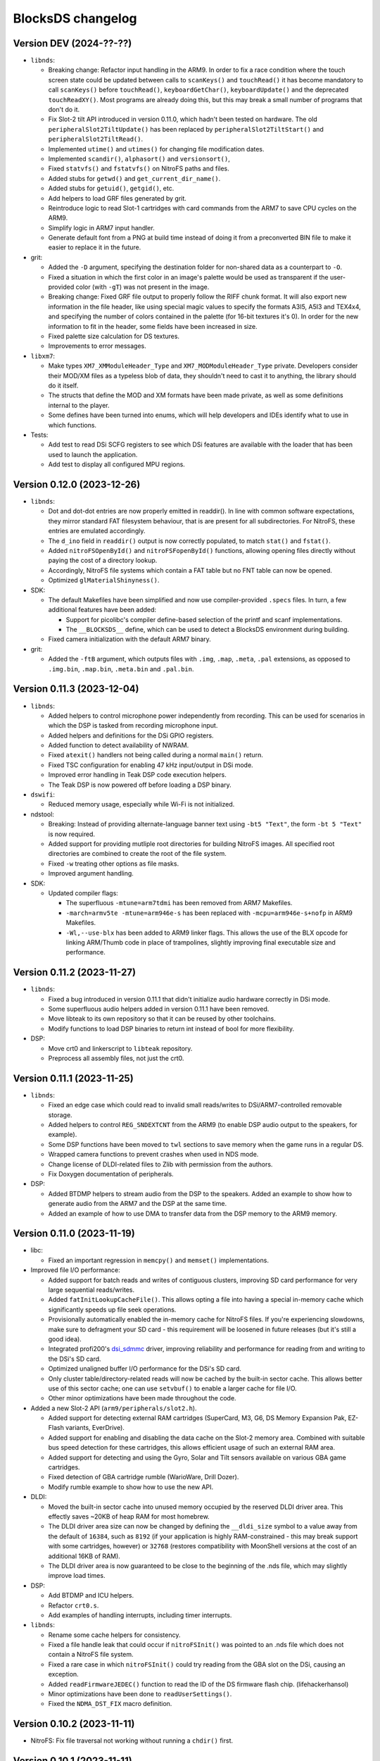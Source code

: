 ##################
BlocksDS changelog
##################

Version DEV (2024-??-??)
========================

- ``libnds``:

  - Breaking change: Refactor input handling in the ARM9. In order to fix a race
    condition where the touch screen state could be updated between calls to
    ``scanKeys()`` and ``touchRead()`` it has become mandatory to call
    ``scanKeys()`` before ``touchRead()``, ``keyboardGetChar()``,
    ``keyboardUpdate()`` and the deprecated ``touchReadXY()``. Most programs
    are already doing this, but this may break a small number of programs that
    don't do it.
  - Fix Slot-2 tilt API introduced in version 0.11.0, which hadn't been tested
    on hardware. The old ``peripheralSlot2TiltUpdate()`` has been replaced by
    ``peripheralSlot2TiltStart()`` and ``peripheralSlot2TiltRead()``.
  - Implemented ``utime()`` and ``utimes()`` for changing file modification
    dates.
  - Implemented ``scandir()``, ``alphasort()`` and ``versionsort()``,
  - Fixed ``statvfs()`` and ``fstatvfs()`` on NitroFS paths and files.
  - Added stubs for ``getwd()`` and ``get_current_dir_name()``.
  - Added stubs for ``getuid()``, ``getgid()``, etc.
  - Add helpers to load GRF files generated by grit.
  - Reintroduce logic to read Slot-1 cartridges with card commands from the ARM7
    to save CPU cycles on the ARM9.
  - Simplify logic in ARM7 input handler.
  - Generate default font from a PNG at build time instead of doing it from a
    preconverted BIN file to make it easier to replace it in the future.

- grit:

  - Added the ``-D`` argument, specifying the destination folder for
    non-shared data as a counterpart to ``-O``.
  - Fixed a situation in which the first color in an image's palette would be
    used as transparent if the user-provided color (with ``-gT``) was not
    present in the image.
  - Breaking change: Fixed GRF file output to properly follow the RIFF chunk
    format. It will also export new information in the file header, like using
    special magic values to specify the formats A3I5, A5I3 and TEX4x4, and
    specifying the number of colors contained in the palette (for 16-bit
    textures it's 0). In order for the new information to fit in the header,
    some fields have been increased in size.
  - Fixed palette size calculation for DS textures.
  - Improvements to error messages.

- ``libxm7``:

  - Make types ``XM7_XMModuleHeader_Type`` and ``XM7_MODModuleHeader_Type``
    private. Developers consider their MOD/XM files as a typeless blob of data,
    they shouldn't need to cast it to anything, the library should do it itself.
  - The structs that define the MOD and XM formats have been made private, as
    well as some definitions internal to the player.
  - Some defines have been turned into enums, which will help developers and
    IDEs identify what to use in which functions.

- Tests:

  - Add test to read DSi SCFG registers to see which DSi features are available
    with the loader that has been used to launch the application.
  - Add test to display all configured MPU regions.

Version 0.12.0 (2023-12-26)
===========================

- ``libnds``:

  - Dot and dot-dot entries are now properly emitted in readdir(). In line
    with common software expectations, they mirror standard FAT filesystem
    behaviour, that is are present for all subdirectories. For NitroFS,
    these entries are emulated accordingly.
  - The ``d_ino`` field in ``readdir()`` output is now correctly populated, to
    match ``stat()`` and ``fstat()``.
  - Added ``nitroFSOpenById()`` and ``nitroFSFopenById()`` functions, allowing
    opening files directly without paying the cost of a directory lookup.
  - Accordingly, NitroFS file systems which contain a FAT table but no FNT
    table can now be opened.
  - Optimized ``glMaterialShinyness()``.

- SDK:

  - The default Makefiles have been simplified and now use compiler-provided
    ``.specs`` files. In turn, a few additional features have been added:

    - Support for picolibc's compiler define-based selection of the printf
      and scanf implementations.
    - The ``__BLOCKSDS__`` define, which can be used to detect a BlocksDS
      environment during building.

  - Fixed camera initialization with the default ARM7 binary.

- grit:

  - Added the ``-ftB`` argument, which outputs files with ``.img``, ``.map``,
    ``.meta``, ``.pal`` extensions, as opposed to ``.img.bin``, ``.map.bin``,
    ``.meta.bin`` and ``.pal.bin``.

Version 0.11.3 (2023-12-04)
===========================

- ``libnds``:

  - Added helpers to control microphone power independently from recording.
    This can be used for scenarios in which the DSP is tasked from recording
    microphone input.
  - Added helpers and definitions for the DSi GPIO registers.
  - Added function to detect availability of NWRAM.
  - Fixed ``atexit()`` handlers not being called during a normal ``main()``
    return.
  - Fixed TSC configuration for enabling 47 kHz input/output in DSi mode.
  - Improved error handling in Teak DSP code execution helpers.
  - The Teak DSP is now powered off before loading a DSP binary.

- ``dswifi``:

  - Reduced memory usage, especially while Wi-Fi is not initialized.

- ndstool:

  - Breaking: Instead of providing alternate-language banner text using
    ``-bt5 "Text"``, the form ``-bt 5 "Text"`` is now required.
  - Added support for providing mutliple root directories for building NitroFS
    images. All specified root directories are combined to create the root of
    the file system.
  - Fixed ``-w`` treating other options as file masks.
  - Improved argument handling.

- SDK:

  - Updated compiler flags:

    - The superfluous ``-mtune=arm7tdmi`` has been removed from ARM7 Makefiles.
    - ``-march=armv5te -mtune=arm946e-s`` has been replaced with
      ``-mcpu=arm946e-s+nofp`` in ARM9 Makefiles.
    - ``-Wl,--use-blx`` has been added to ARM9 linker flags. This allows the
      use of the BLX opcode for linking ARM/Thumb code in place of trampolines,
      slightly improving final executable size and performance.

Version 0.11.2 (2023-11-27)
===========================

- ``libnds``:

  - Fixed a bug introduced in version 0.11.1 that didn't initialize audio hardware
    correctly in DSi mode.
  - Some superfluous audio helpers added in version 0.11.1 have been removed.
  - Move libteak to its own repository so that it can be reused by other
    toolchains.
  - Modify functions to load DSP binaries to return int instead of bool for more
    flexibility.

- DSP:

  - Move crt0 and linkerscript to ``libteak`` repository.
  - Preprocess all assembly files, not just the crt0.

Version 0.11.1 (2023-11-25)
===========================

- ``libnds``:

  - Fixed an edge case which could read to invalid small reads/writes to
    DSi/ARM7-controlled removable storage.
  - Added helpers to control ``REG_SNDEXTCNT`` from the ARM9 (to enable DSP
    audio output to the speakers, for example).
  - Some DSP functions have been moved to ``twl`` sections to save memory when
    the game runs in a regular DS.
  - Wrapped camera functions to prevent crashes when used in NDS mode.
  - Change license of DLDI-related files to Zlib with permission from the
    authors.
  - Fix Doxygen documentation of peripherals.

- DSP:

  - Added BTDMP helpers to stream audio from the DSP to the speakers. Added an
    example to show how to generate audio from the ARM7 and the DSP at the same
    time.
  - Added an example of how to use DMA to transfer data from the DSP memory to
    the ARM9 memory.

Version 0.11.0 (2023-11-19)
===========================

- libc:

  - Fixed an important regression in ``memcpy()`` and ``memset()``
    implementations.

- Improved file I/O performance:

  - Added support for batch reads and writes of contiguous clusters, improving
    SD card performance for very large sequential reads/writes.
  - Added ``fatInitLookupCacheFile()``. This allows opting a file into having a
    special in-memory cache which significantly speeds up file seek operations.
  - Provisionally automatically enabled the in-memory cache for NitroFS files.
    If you're experiencing slowdowns, make sure to defragment your SD card -
    this requirement will be loosened in future releases (but it's still a good
    idea).
  - Integrated profi200's `dsi_sdmmc <https://github.com/profi200/dsi_sdmmc>`_
    driver, improving reliability and performance for reading from and writing
    to the DSi's SD card.
  - Optimized unaligned buffer I/O performance for the DSi's SD card.
  - Only cluster table/directory-related reads will now be cached by the
    built-in sector cache. This allows better use of this sector cache; one can
    use ``setvbuf()`` to enable a larger cache for file I/O.
  - Other minor optimizations have been made throughout the code.

- Added a new Slot-2 API (``arm9/peripherals/slot2.h``).

  - Added support for detecting external RAM cartridges (SuperCard, M3, G6, DS
    Memory Expansion Pak, EZ-Flash variants, EverDrive).
  - Added support for enabling and disabling the data cache on the Slot-2 memory
    area. Combined with suitable bus speed detection for these cartridges, this
    allows efficient usage of such an external RAM area.
  - Added support for detecting and using the Gyro, Solar and Tilt sensors
    available on various GBA game cartridges.
  - Fixed detection of GBA cartridge rumble (WarioWare, Drill Dozer).
  - Modify rumble example to show how to use the new API.

- DLDI:

  - Moved the built-in sector cache into unused memory occupied by the reserved
    DLDI driver area. This effectly saves ~20KB of heap RAM for most homebrew.
  - The DLDI driver area size can now be changed by defining the ``__dldi_size``
    symbol to a value away from the default of ``16384``, such as ``8192`` (if
    your application is highly RAM-constrained - this may break support with
    some cartridges, however) or ``32768`` (restores compatibility with
    MoonShell versions at the cost of an additional 16KB of RAM).
  - The DLDI driver area is now guaranteed to be close to the beginning of the
    .nds file, which may slightly improve load times.

- DSP:

  - Add BTDMP and ICU helpers.
  - Refactor ``crt0.s``.
  - Add examples of handling interrupts, including timer interrupts.

- ``libnds``:

  - Rename some cache helpers for consistency.
  - Fixed a file handle leak that could occur if ``nitroFSInit()`` was pointed
    to an .nds file which does not contain a NitroFS file system.
  - Fixed a rare case in which ``nitroFSInit()`` could try reading from the GBA
    slot on the DSi, causing an exception.
  - Added ``readFirmwareJEDEC()`` function to read the ID of the DS firmware
    flash chip. (lifehackerhansol)
  - Minor optimizations have been done to ``readUserSettings()``.
  - Fixed the ``NDMA_DST_FIX`` macro definition.

Version 0.10.2 (2023-11-11)
===========================

- NitroFS: Fix file traversal not working without running a ``chdir()`` first.

Version 0.10.1 (2023-11-11)
===========================

- Fix NitroFS directory reads occasionally failing on non-DLDI environments.

Version 0.10.0 (2023-11-11)
===========================

- Build system:

  - The default makefiles no longer rely on the toolchain being in the current
    ``PATH``. Now, the default Makefiles have the default path to Wonderful
    Toolchain, which can be overriden by the user if desired.
  - The makefiles used by the tests and examples have been moved to a system
    location so that they are more easily reused.
  - ``dldipatch`` has replaced ``dlditool`` as the default to apply DLDI
    patches, due to bugs in dlditool's patch application process:
    https://problemkaputt.de/gbatek-ds-cart-dldi-driver-guessed-address-adjustments.htm
  - Update your makefiles to take advantage of the updates.

- Filesystem improvements:

  - Replaced NitroFAT by a new Zlib-licensed implementation of the NitroFS
    filesystem by @asiekierka. This fixes the performance drawbacks of NitroFAT.
  - In ``stat()`` and ``fstat()``, the fields ``st_dev`` and ``st_ino`` are now
    properly populated.
  - Fixed ``stat()`` not acknowledging ``/`` as a directory.
  - Remove NitroFAT support from ``ndstool``.
  - The example makefiles have been modified to stop using ``mkfatimg``.

- DSP:

  - Initial **experimental, incomplete** support for the Teak DSP of the DSi.
    This isn't ready to be used, it's still under development and it's going
    through a lot of changes. Most of the code is derived from @Gericom's
    prototype code.
  - Support for building DSP binaries won't be present on Windows until it's
    more stable. However, if you already have pre-built DSP binaries, it's
    possible to use them on Windows.
  - Introduced ``teaktool``, which converts ELF files into TLF (Teak Loadable
    Format) files that can be loaded by ``libnds``.
  - Added ARM9 functions to ``libnds`` to handle the DSP, load TLF files and
    communicate with programs running on the DSP.
  - Introduce ``libteak``, a library with helpers to use the AHBM, DMA, APBP,
    ICU and timer peripherals. It has been documented and added to the Doxygen
    pages of ``libnds``.
  - Added a few examples of how to use the currently supported DSP features.
  - Update user instructions and Dockerfile to use and mention the LLVM Teak
    toolchain.
  - Add NWRAM defintions and helpers.

- DLDI improvements:

  - The DLDI template now automatically calculates the "size" and "fix flags"
    fields of the header.
  - The binary R4 DLDI driver, used for DeSmuMe compatibility, has been replaced
    by a Zlib-licensed impementation built from source.

- ``libnds``:

  - Microphone samples can now be captured using full 16-bit precision on DSi.
  - Cleaned up and added some missing MMIO/bitfield defines throughout libnds.
  - Implemented inlined BIOS calls based on ``gba-hpp``. This should make code
    using BIOS calls slightly smaller and faster.
  - Small reorganization of syscalls code.
  - Slightly optimized coroutine threading code.
  - Added documentation about ARM7 audio helpers.

- Submodules:

  - Before this version, repositories owned by third parties were added as
    submodules to the SDK repository. This can be a problem if the owner isn't
    responsive, changes name, deletes the repository... In order to avoid
    issues, forks have been created under the BlocksDS organization.
    It is expected to contribute to the original repositories and update the
    fork to stay in sync. Contributing to the forks is a last resort option.

- Tests:

  - Added a new test for SWI functions.

Version 0.9.1 (2023-10-19)
==========================

- Revert changes in maxmod that duplicated some symbols.

Version 0.9.0 (2023-10-18)
==========================

- SDK:

  - Native windows support added. Wonderful toolchains now distribute native
    Windows binaries, and the only required change in BlocksDS was to change a
    library used by Grit. Thank you, Generic and asie!
  - The stdio implementation of picolibc provided by Wonderful Toolchains has
    been patched by asie and this has substantially improved direct SD card read
    and write speeds.
  - The RTC interrupt is no longer used in any test, example or template. Users
    are now expected to timer interrupt instead because the RTC interrupt isn't
    supported on 3DS in DS/DSi mode or most emulators. Check the new code to see
    how to adapt old code. The RTC interrupt functions will still be supported
    to preserve compatibility with old projects that aren't updated.
  - Document the ARM9 <-> ARM7 boot synchronization routine.
  - In the dockerfile, set a locale to be able to pass UTF-8 characters to
    ndstool to appear in the title of the NDS ROM.
  - Add a test to ensure that the libnds modules that use the ARM9 <-> ARM7
    transfer memory region don't break.
  - New examples:

    - Getting key input state.
    - Using NitroFAT, DLDI and DSi SD in the same program.
    - Send a buffer in main RAM to the ARM7 from the ARM9.
    - Read battery status.
    - Set the real time clock of the NDS.

- ``libnds``:

  - RTC:

    - Add new helpers to get and set the date. They use typedefs to move values
      between functions instead of byte arrays.
    - The old helpers that use byte arrays have been deprecated.
    - Using the RTC interrupt as a way to update the time every second has been
      deprecated.

  - Documentation:

    - Document values returned by the battery read function.
    - Document RTC helpers.
    - Add some ARM7 modules to the front page of the Doxygen documentation.

  - Memory:

    - Disable data cache and instruction fetch access to DTCM.
    - Rumble detection functions won't try to detect anything on DSi.
    - Change location of transfer region area on DSi so that it's uncached.
    - Import safe DMA helpers written by Gericom and use them from all DMA
      helpers.

  - Video:

    - Make ``glGetInt()`` wait for the GPU to be idle when getting the polygon
      and vertices count. It is common for developers to forget to wait.
    - Cleanup some helpers and add some missing VRAM definitions.
    - Document hardware bug of the DMA in GFX FIFO mode.

  - Other:

    - FatFs updated to R0.15p3.
    - Support the debug button (only available in emulators and debug consoles).
    - Switch to using ARM unified syntax (UAL).

- Grit:

  - Switch from libfreeimage to libplum. This allows us to build Grit on Windows
    easier.

Version 0.8.1 (2023-08-01)
==========================

- ``libnds``:

  - Fixed NitroFAT in emulators. It only worked when DLDI was initialized
    correctly, which isn't the case in emulators like no$gba.
  - Set the right CPU as owner of the Slot-1 bus in NitroFAT handling functions.

- SDK:

  - Updated build systems to generate Maxmod soundbanks in the NitroFAT
    filesystem if the filesystem is used. This isn't supported by ARM9 + ARM7
    makefiles for now, only by ARM9 makefiles.
  - Fixed segmentation fault in ``mkfatimg`` when not enough arguments are
    provided.
  - Stopped relying on ``make -j`` in Makefiles. It is passed by make to any
    sub-make, so it isn't required.
  - Added basic Maxmod and Maxmod + NitroFAT examples.

Version 0.8 (2023-07-16)
========================

- ``libnds``:

  - Filesystem:

    - ``fatInit()`` now correctly sets the current working directory.
    - NitroFAT now changes directory to ``nitro:/`` on initialization.
    - Fixed code that selects the default filesystem (DSi SD or DLDI).

  - Added asynchronous math functions to complement the previous synchronous ones.
  - Added support for redirecting ``stdout`` and ``stderr`` to user functions.
  - Added support for more rumble packs.
  - Improved support for DSi regions in ``guruMeditationDump()``.
  - Documented MPU setup code properly.
  - Cleaned up exception handling code.
  - Added missing ``DLDI_SIZE_2KB`` define.
  - Fixed leaking file handlers in ``truncate()``.
  - Fixed memory leaks and handling in ``image`` and ``pcx`` modules.

- ``ndstool``:

  - Fixed warnings.
  - Removed non-homebrew-related functionality.

- SDK:

  - Automatically link with libc and libstdc++ rather than forcing users to do
    it explicitly.
  - Support ``*.arm.c`` and ``*.arm.cpp`` filenames for compatibility with
    devkitARM-utilizing projects.
  - Fixed TLS initialization on the ARM7.
  - Improved ``bin2c``.
  - Updated libc documentation.
  - Improved and cleanup some examples.

Version 0.7 (2023-04-19)
========================

- ``libnds``:

  - Keyboard:

    - Fixed initialization glitch where it could blink for a frame.
    - Fixed backspace handling.
    - Added support for non-blocking keyboard capture when using cothreads.

  - ``cothread``:

    - Fixed stack alignment.
    - Fixed the stack size of the scheduler thread.

  - Fixed no$gba debug messages on the ARM9.
  - Added support of no$gba debug messages to the ARM7.
  - Implemented ``fatInit()``.
  - Improved ``sassert()`` so that it can exit to the loader instead of locking
    the application.
  - Unified all coding and documentation style of the codebase.
  - Changed license of GL2D to Zlib (with the author's permission).
  - Reduced the size of ``OamState`` structures.

- ``mmutil``:

  - Fixed segfault with samples with implied zero loop.

- SDK:

  - Improved some old examples. Fix memory leaks in all examples that used
    ``getcwd()``.
  - Fixed ARM9 linkerscript to place ITCM sections in ITCM correctly.
  - Added new examples: Exception handling, assertions, no$gba debug console.
  - Prevent ``mkfatimg`` from generating FAT images that are so small that FatFs
    can't mount them.
  - Improved installation instructions.

Version 0.6 (2023-04-11)
========================

- SDK:

  - Added a DLDI driver template.
  - Refactored ``install`` targets of the SDK components. Now, all components
    can be installed on their own, and they copy the licenses of the components
    to the installation directory.
  - Tweak ``bin2c`` behaviour to more closely match devkitPro's ``bin2s``.
  - Use SPDX license identifiers in all libraries and components that end up in
    the NDS application binary.
  - Some cleanup of code formatting.

- ``libnds``:

  - FIFO subsystem:

    - The FIFO subsystem has been cleaned up and documented.
    - Some bugs in the FIFO subsystem have been fixed (the stress test still
      fails, though).
    - Prevent using ``cothread_yield()`` in the ARM7.

  - Alignment of thread local storage sections has been fixed.
  - Added support for calling ``stat()`` on the root directory of a filesystem.
  - Added support for ``statvfs()`` and ``fstatvfs()``.
  - Avoid pulling in the default keyboard data when stdin-requesting code is
    used. This saves over 10 KB of data in any situation where the default
    keyboard is not used (no keyboard or non-default keyboard alike).
  - Allow setting the duration of the lid sleep check, and to disable it
    completely.
  - Build release versions of the library as well as debug.
  - Document MPU setup steps and CP15 registers.
  - Enable more warnings in the Makefile and fix them.

- ``ndstool``:

  - Support multiple languages in the banner.
  - Support more file formats for icons (GIF, PNG).
  - Support animated icons (from GIF files).

Version 0.5 (2023-03-31)
========================

- SDK:

  - Defined a default location for BlocksDS: ``/opt/blocksds/``
  - Integrated ``libxm7`` as a core library.
  - Use ``mkfatimg`` (distributed with FatFs) instead of ``imgbuild.sh`` to reduce
    the number of dependencies.
  - Fixed ``mmutil`` target in Makefiles in parallel builds.

- libnds:

  - Peripherals:

    - Improved rumble peripheral handling (including detection of the DS Rumble
      Pak).
    - Cleaned up REG_EXMEMCNT initialization for the Guitar Grip and Paddle
      peripheral drivers.

  - Improved error recovery in ``glInit()``. This allows recovering the
    geometry engine from certain situations where a program exited in the
    middle of 3D engine processing.
  - Improved error recovery in ``getcwd()``.
  - Fixed and simplified exit to loader code on the ARM7 side.
  - Improved documentation of exit to loader logic and ``BoxTest()``.

Version 0.4 (2023-03-26)
========================

- SDK:

  - Use the Wonderful toolchain's to get full C++ standard library support.
    - As a result, BlocksDS now targets a specific version of ``binutils``,
      ``gcc`` and ``picolibc``.
    - Removed ``picolibc`` and ``avr-libstdcpp`` as submodules (all previous
      history has been condensed to one commit).
  - Simplified the build system of tests and examples.

- libnds:

  - Multithreading:

    - Added cooperative multithreading scheduler.
    - Enabled scheduler in the ARM9 by default.
    - Added examples of having multiple threads, mutexes, and asynchronous file
      loading.
    - Added support for thread-local storage.
    - Added mutexes to FIFO handling and removable storage accesses.

  - Added initial support and example of DSi camera (thanks, asie!).
  - Added support for ``malloc()`` on the ARM7.
  - Implemented stubs for ``fchmod()``, ``fchmodat()``, ``fchown()``,
    ``fchownat()``. ``readlink()``, ``symlink()``, ``getentropy()``.
  - Updated FatFS to R0.15p2.
  - Fixed ``glTexImage2D()`` not flushing textures before copying them with
    DMA.

Version 0.3.1 (2023-03-20)
==========================

- libnds:

  - Restored support of gettimeofday() on the ARM7.

Version 0.3 (2023-03-20)
========================

- SDK:

  - Added some tests.
  - Build system improvements (support two line app titles, remove old makefiles).
  - ``libsysnds`` has been integrated in ``libnds``.

- libnds:

  - Implemented a disk cache to improve FatFs performance.
  - Added support for handling DLDI in the ARM7, as opposed to only the ARM9.
    - This is currently controlled either using an additional, previously
      unused bit in the DLDI specification, or explicitly requested by the
      homebrew program.
  - Added function for the ARM9 to request the ARM7 to read the cartridge.
  - Added some missing definitions of DSi registers (SCFG/NDMA).
  - Improved TWL/DSi interrupt support.
  - Improved data cache handling for removable storage read/writes.
  - Fixed detecting certain types of 128 KB cart EEPROMs.
  - Fixed incorrect size detection for certain cases of cart EEPROM data.
  - Tweaked default keyboard texture to make the keycap legends opaque.
  - General cleanup of ``libnds`` code (like replacing magic numbers by
    defines).
  - Fixed ``consoleDemoInit()`` to restore display brightness when
    initializing.

Version 0.2 (2023-03-15)
========================

- SDK:

  - Improved C++ support (now the C++ standard library it is actually usable).
  - Improved C library support.
  - Fixed ``install`` target.

- libnds:

  - Integrated agbabi as ``ndsabi``. This provides fast implementations of
    ``memcpy``/``memmove``/``memset``, helper functions for facilitating
    coroutines, etc.
  - Implemented support for 1BPP fonts in ``consoleLoadFont()`` and replaced
    default_font.bin with a derivative of `Unscii <http://viznut.fi/unscii/>`,
    limited to ASCII characters 32-127. In total, this saves ~7.25 KB of code
    size for any program using the built-in console.
  - Reduced the size of data structures controlling the built-in keyboard.
  - Implemented missing bounds checks in ``keyboardGetKey()``.

Version 0.1 (2023-03-14)
========================

First beta release of BlocksDS. Features:

- Supports ``libnds``, ``maxmod``, ``dswifi``.
- Supports a lot of the standard C library.
- Very early support of the standard C++ library.
- Supports DLDI, DSi SD slot and NitroFAT (open source alternative of NitroFS)
  through Elm's FatFs.
- Documentation on how to migrate projects to BlocksDS.
- Docker image provided.

Changes:

- ``libnds``:

  - Added new CP15 control helpers for the ARM9.
  - Added Z1/Z2 read support for the TWL/DSi touch screen controller.
    This allows measuring an approximation of pressure, similar to NTR/NDS
    mode.
